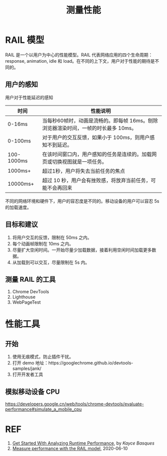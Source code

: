 #+TITLE: 测量性能

* RAIL 模型

RAIL 是一个以用户为中心的性能模型。RAIL 代表网络应用的四个生命周期：response, animation, idle 和 load。在不同的上下文，用户对于性能的期待是不同的。

[[https://webdev.imgix.net/rail/rail.png]]

** 用户的感知

用户对于性能延迟的感知

| 时间       | 性能说明                                                                           |
|------------+------------------------------------------------------------------------------------|
| 0-16ms     | 当每秒60帧时，动画是流畅的。即每帧 16ms。刨除浏览器渲染时间，一帧的时长最多 10ms。 |
| 0-100ms    | 对于用户的交互反馈，如果小于 100ms，则用户感知不到延迟。                           |
| 100-1000ms | 在该时间窗口内，用户感知的任务是连续的。加载网页或切换视图就是一项任务。           |
| 1000ms+    | 超过1秒，用户将失去当前任务的焦点                                                  |
| 10000ms+   | 超过 10 秒，用户会有挫败感，将放弃当前任务，可能不会再回来                         |

不同的网络环境和硬件下，用户的容忍度是不同的。移动设备的用户可以容忍 5s 的加载速度。

** 目标和建议

1. 将用户交互的反馈，限制在 50ms 之内。
2. 每个动画帧限制在 10ms 之内。
3. 尽量扩大空闲时间。一开始尽量少加载数据，接着利用空闲时间加载更多数据。
4. 从加载到可以交互，尽量限制在 5s 内。

** 测量 RAIL 的工具

1. Chrome DevTools
2. Lighthouse
3. WebPageTest

* 性能工具

** 开始

1. 使用无痕模式，防止插件干扰。
2. 打开 demo 地址：https://googlechrome.github.io/devtools-samples/jank/
3. 打开开发者工具

** 模拟移动设备 CPU

https://developers.google.cn/web/tools/chrome-devtools/evaluate-performance#simulate_a_mobile_cpu

* REF

1. [[https://developers.google.cn/web/tools/chrome-devtools/evaluate-performance][Get Started With Analyzing Runtime Performance]], by /Kayce Basques/
2. [[https://web.dev/rail/][Measure performance with the RAIL model]], 2020-06-10
